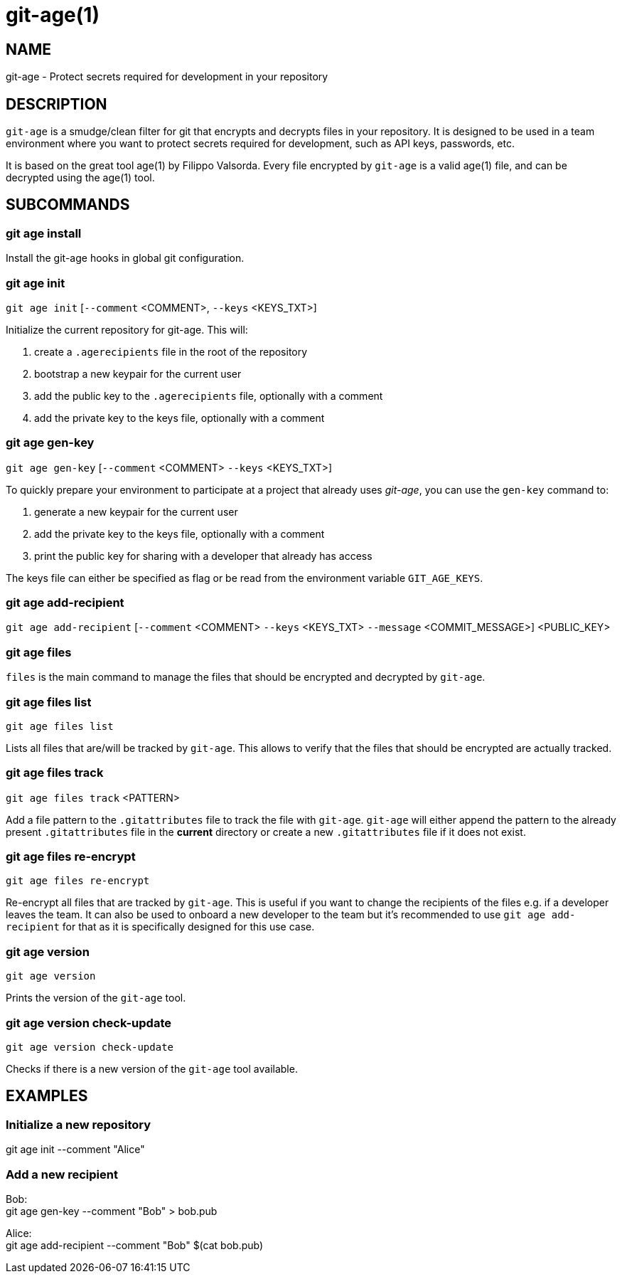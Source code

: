= git-age(1)

== NAME

git-age - Protect secrets required for development in your repository

== DESCRIPTION

`git-age` is a smudge/clean filter for git that encrypts and decrypts files in your repository.
It is designed to be used in a team environment where you want to protect secrets required for development, such as API keys, passwords, etc.

It is based on the great tool age(1) by Filippo Valsorda.
Every file encrypted by `git-age` is a valid age(1) file, and can be decrypted using the age(1) tool.

== SUBCOMMANDS

=== git age install

Install the git-age hooks in global git configuration.

=== git age init

`git age init` [`--comment` <COMMENT>, `--keys` <KEYS_TXT>]

Initialize the current repository for git-age.
This will:

. create a `.agerecipients` file in the root of the repository
. bootstrap a new keypair for the current user
. add the public key to the `.agerecipients` file, optionally with a comment
. add the private key to the keys file, optionally with a comment

=== git age gen-key

`git age gen-key` [`--comment` <COMMENT> `--keys` <KEYS_TXT>]

To quickly prepare your environment to participate at a project that already uses _git-age_, you can use the `gen-key`
command to:

. generate a new keypair for the current user
. add the private key to the keys file, optionally with a comment
. print the public key for sharing with a developer that already has access

The keys file can either be specified as flag or be read from the environment variable `GIT_AGE_KEYS`.

=== git age add-recipient

`git age add-recipient` [`--comment` <COMMENT> `--keys` <KEYS_TXT> `--message` <COMMIT_MESSAGE>]
<PUBLIC_KEY> +

=== git age files

`files` is the main command to manage the files that should be encrypted and decrypted by `git-age`.

=== git age files list

`git age files list`

Lists all files that are/will be tracked by `git-age`.
This allows to verify that the files that should be encrypted are actually tracked.

=== git age files track

`git age files track` <PATTERN>

Add a file pattern to the `.gitattributes` file to track the file with `git-age`.
`git-age` will either append the pattern to the already present `.gitattributes` file in the *current* directory or create a new `.gitattributes` file if it does not exist.

=== git age files re-encrypt

`git age files re-encrypt`

Re-encrypt all files that are tracked by `git-age`.
This is useful if you want to change the recipients of the files e.g. if a developer leaves the team.
It can also be used to onboard a new developer to the team but it's recommended to use `git age add-recipient` for that as it is specifically designed for this use case.

=== git age version

`git age version`

Prints the version of the `git-age` tool.

=== git age version check-update

`git age version check-update`

Checks if there is a new version of the `git-age` tool available.

== EXAMPLES

=== Initialize a new repository

git age init --comment "Alice"

=== Add a new recipient

Bob: +
git age gen-key --comment "Bob" > bob.pub

Alice: +
git age add-recipient --comment "Bob" $(cat bob.pub)
